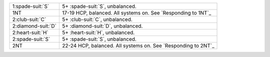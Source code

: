 .. table::
    :widths: auto

    +----------------------+---------------------------------------------------------------+
    | 1\ :spade-suit:`S`   | 5+ \ :spade-suit:`S`, unbalanced.                             |
    +----------------------+---------------------------------------------------------------+
    | 1NT                  | 17-19 HCP, balanced. All systems on. See `Responding to 1NT`_ |
    +----------------------+---------------------------------------------------------------+
    | 2\ :club-suit:`C`    | 5+ \ :club-suit:`C`, unbalanced.                              |
    +----------------------+---------------------------------------------------------------+
    | 2\ :diamond-suit:`D` | 5+ \ :diamond-suit:`D`, unbalanced.                           |
    +----------------------+---------------------------------------------------------------+
    | 2\ :heart-suit:`H`   | 5+ \ :heart-suit:`H`, unbalanced.                             |
    +----------------------+---------------------------------------------------------------+
    | 2\ :spade-suit:`S`   | 5+ \ :spade-suit:`S`, unbalanced.                             |
    +----------------------+---------------------------------------------------------------+
    | 2NT                  | 22-24 HCP, balanced. All systems on. See `Responding to 2NT`_ |
    +----------------------+---------------------------------------------------------------+
